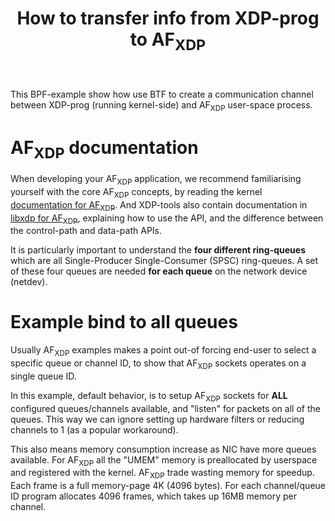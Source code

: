 #+Title: How to transfer info from XDP-prog to AF_XDP

This BPF-example show how use BTF to create a communication channel
between XDP-prog (running kernel-side) and AF_XDP user-space process.

* AF_XDP documentation

When developing your AF_XDP application, we recommend familiarising
yourself with the core AF_XDP concepts, by reading the kernel
[[https://www.kernel.org/doc/html/latest/networking/af_xdp.html][documentation for AF_XDP]]. And XDP-tools also contain documentation in
[[https://github.com/xdp-project/xdp-tools/blob/master/lib/libxdp/README.org#using-af_xdp-sockets][libxdp for AF_XDP]], explaining how to use the API, and the difference
between the control-path and data-path APIs.

It is particularly important to understand the *four different
ring-queues* which are all Single-Producer Single-Consumer (SPSC)
ring-queues. A set of these four queues are needed *for each queue*
on the network device (netdev).

* Example bind to all queues

Usually AF_XDP examples makes a point out-of forcing end-user to
select a specific queue or channel ID, to show that AF_XDP sockets
operates on a single queue ID.

In this example, default behavior, is to setup AF_XDP sockets for
*ALL* configured queues/channels available, and "listen" for packets
on all of the queues.  This way we can ignore setting up hardware
filters or reducing channels to 1 (as a popular workaround).

This also means memory consumption increase as NIC have more queues
available.  For AF_XDP all the "UMEM" memory is preallocated by
userspace and registered with the kernel.  AF_XDP trade wasting memory
for speedup. Each frame is a full memory-page 4K (4096 bytes).  For
each channel/queue ID program allocates 4096 frames, which takes up
16MB memory per channel.

